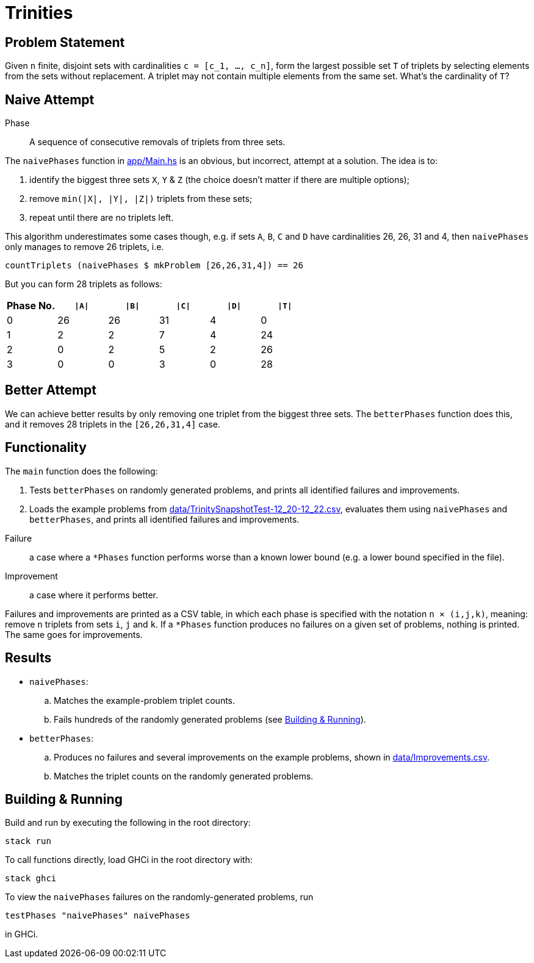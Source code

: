 :source-highlighter: highlight.js
:highlightjs-languages: haskell

= Trinities

== Problem Statement

Given `n` finite, disjoint sets with cardinalities ``c = [c_1, ..., c_n]``, form the largest possible set `T` of triplets by selecting elements from the sets without replacement.
A triplet may not contain multiple elements from the same set.
What's the cardinality of `T`?


== Naive Attempt

****
Phase:: A sequence of consecutive removals of triplets from three sets.
****

The `naivePhases` function in link:app/Main.hs[app/Main.hs] is an obvious, but incorrect, attempt at a solution.
The idea is to:

. identify the biggest three sets `X`, `Y` & `Z` (the choice doesn't matter if there are multiple options);
. remove `min(|X|, |Y|, |Z|)` triplets from these sets;
. repeat until there are no triplets left.

This algorithm underestimates some cases though, e.g. if sets `A`, `B`, `C` and `D` have cardinalities 26, 26, 31 and 4, then `naivePhases` only manages to remove 26 triplets, i.e.

[source,haskell]
----
countTriplets (naivePhases $ mkProblem [26,26,31,4]) == 26
----

But you can form 28 triplets as follows:

[options="header"]
|===
| Phase No. | `\|A\|` | `\|B\|` | `\|C\|` | `\|D\|` | `\|T\|`
| 0 |  26 |  26 |  31 |   4 |   0
| 1 |   2 |   2 |   7 |   4 |  24
| 2 |   0 |   2 |   5 |   2 |  26
| 3 |   0 |   0 |   3 |   0 |  28
|===


== Better Attempt

We can achieve better results by only removing one triplet from the biggest three sets.
The `betterPhases` function does this, and it removes 28 triplets in the `[26,26,31,4]` case.


== Functionality

The `main` function does the following:

. Tests `betterPhases` on randomly generated problems, and prints all identified failures and improvements.
. Loads the example problems from link:data/TrinitySnapshotTest-12_20-12_22.csv[data/TrinitySnapshotTest-12_20-12_22.csv], evaluates them using `naivePhases` and `betterPhases`, and prints all identified failures and improvements.

****
Failure:: a case where a `*Phases` function performs worse than a known lower bound (e.g. a lower bound specified in the file).
Improvement:: a case where it performs better.
****

Failures and improvements are printed as a CSV table, in which each phase is specified with the notation `n × (i,j,k)`, meaning: remove `n` triplets from sets `i`, `j` and `k`.
If a `*Phases` function produces no failures on a given set of problems, nothing is printed.
The same goes for improvements.


== Results

* `naivePhases`:
  .. Matches the example-problem triplet counts.
  .. Fails hundreds of the randomly generated problems (see <<Building & Running>>).
* `betterPhases`:
  .. Produces no failures and several improvements on the example problems, shown in link:data/Improvements.csv[data/Improvements.csv].
  .. Matches the triplet counts on the randomly generated problems.


== Building & Running

Build and run by executing the following in the root directory:

[source,shell]
----
stack run
----

To call functions directly, load GHCi in the root directory with:

[source,shell]
----
stack ghci
----

To view the `naivePhases` failures on the randomly-generated problems, run
[source,haskell]
----
testPhases "naivePhases" naivePhases
----

in GHCi.
